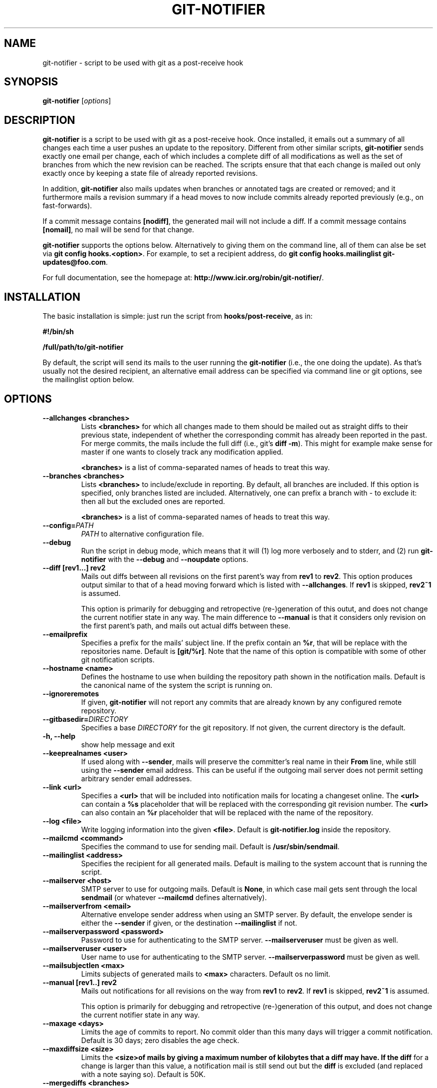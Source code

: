 .TH "GIT-NOTIFIER" 1

.SH "NAME"
git-notifier \- script to be used with git as a post-receive hook

.SH "SYNOPSIS"
.B git-notifier
.RI [ options ]

.SH "DESCRIPTION"
\fBgit-notifier\fR is a script to be used with git as a post-receive hook. Once installed, it emails out a summary of all changes each time a user pushes an update to the repository. Different from other similar scripts, \fBgit-notifier\fR sends exactly one email per change, each of which includes a complete diff of all modifications as well as the set of branches from which the new revision can be reached. The scripts ensure that that each change is mailed out only exactly once by keeping a state file of already reported revisions.

In addition, \fBgit-notifier\fR also mails updates when branches or annotated tags are created or removed; and it furthermore mails a revision summary if a head moves to now include commits already reported previously (e.g., on fast-forwards).

If a commit message contains \fB[nodiff]\fR, the generated mail will not include a diff. If a commit message contains \fB[nomail]\fR, no mail will be send for that change.

\fBgit-notifier\fR supports the options below. Alternatively to giving them on the command line, all of them can alse be set via \fBgit config hooks.<option>\fR. For example, to set a recipient address, do \fBgit config hooks.mailinglist git-updates@foo.com\fR.

For full documentation, see the homepage at: \fBhttp://www.icir.org/robin/git-notifier/\fR.

.SH "INSTALLATION"
The basic installation is simple: just run the script from \fBhooks/post-receive\fR, as in:

.B #!/bin/sh

.B /full/path/to/git-notifier

By default, the script will send its mails to the user running the \fBgit-notifier\fR (i.e., the one doing the update). As that's usually not the desired recipient, an alternative email address can be specified via command line or git options, see the mailinglist option below.

.SH "OPTIONS"
.TP
.BI "\-\-allchanges <branches>"
Lists \fB<branches>\fR for which all changes made to them should be mailed out as straight diffs to their previous state, independent of whether the corresponding commit has already been reported in the past. For merge commits, the mails include the full diff (i.e., git's \fBdiff -m\fR). This might for example make sense for master if one wants to closely track any modification applied.

\fB<branches>\fR is a list of comma-separated names of heads to treat this way.
.TP
.BI "\-\-branches <branches>"
Lists \fB<branches>\fR to include/exclude in reporting. By default, all branches are included. If this option is specified, only branches listed are included. Alternatively, one can prefix a branch with - to exclude it: then all but the excluded ones are reported.

\fB<branches>\fR is a list of comma-separated names of heads to treat this way.
.TP
.BI "\-\-config="PATH
.I PATH
to alternative configuration file.
.TP
.BI "\-\-debug"
Run the script in debug mode, which means that it will (1) log more verbosely and to stderr, and (2) run \fBgit-notifier\fR with the \fB\-\-debug\fR and \fB\-\-noupdate\fR options.
.TP
.BI "\-\-diff [rev1...] rev2"
Mails out diffs between all revisions on the first parent's way from \fBrev1\fR to \fBrev2\fR. This option produces output similar to that of a head moving forward which is listed with \fB\-\-allchanges\fR. If \fBrev1\fR is skipped, \fBrev2~1\fR is assumed.

This option is primarily for debugging and retropective (re-)generation of this outut, and does not change the current notifier state in any way. The main difference to \fB\-\-manual\fR is that it considers only revision on the first parent's path, and mails out actual diffs between these.
.TP
.BI "\-\-emailprefix"
Specifies a prefix for the mails' subject line. If the prefix contain an \fB%r\fR, that will be replace with the repositories name. Default is \fB[git/%r]\fR. Note that the name of this option is compatible with some of other git notification scripts.
.TP
.BI "\-\-hostname <name>"
Defines the hostname to use when building the repository path shown in the notification mails. Default is the canonical name of the system the script is running on.
.TP
.BI "\-\-ignoreremotes"
If given, \fBgit-notifier\fR will not report any commits that are already known by any configured remote repository.
.TP
.BI "\-\-gitbasedir="DIRECTORY
Specifies a base
.I DIRECTORY
for the git repository. If not given, the current directory is the default.
.TP
.BI "\-h, \-\-help"
show help message and exit
.TP
.BI "\-\-keeprealnames <user>"
If used along with \fB--sender\fR, mails will preserve the committer's real name in their \fBFrom\fR line, while still using the \fB--sender\fR email address. This can be useful if the outgoing mail server does not permit setting arbitrary sender email addresses.
.TP
.BI "\-\-link <url>"
Specifies a \fB<url>\fR that will be included into notification mails for locating a changeset online. The \fB<url>\fR can contain a \fB%s\fR placeholder that will be replaced with the corresponding git revision number. The \fB<url>\fR can also contain an \fB%r\fR placeholder that will be replaced with the name of the repository.
.TP
.BI "\-\-log <file>"
Write logging information into the given \fB<file>\fR. Default is \fBgit-notifier.log\fR inside the repository.
.TP
.BI "\-\-mailcmd <command>"
Specifies the command to use for sending mail. Default is \fB/usr/sbin/sendmail\fR.
.TP
.BI "\-\-mailinglist <address>"
Specifies the recipient for all generated mails. Default is mailing to the system account that is running the script.
.TP
.BI "\-\-mailserver <host>"
SMTP server to use for outgoing mails. Default is \fBNone\fR, in which case mail gets sent through the local \fBsendmail\fR (or whatever \fB\-\-mailcmd\fR defines alternatively).
.TP
.BI "\-\-mailserverfrom <email>"
Alternative envelope sender address when using an SMTP server. By default, the envelope sender is either the \fB--sender\fR if given, or the destination \fB--mailinglist\fR if not.
.TP
.BI "\-\-mailserverpassword <password>"
Password to use for authenticating to the SMTP server. \fB--mailserveruser\fR must be given as well.
.TP
.BI "\-\-mailserveruser <user>"
User name to use for authenticating to the SMTP server. \fB--mailserverpassword\fR must be given as well.
.TP
.BI "\-\-mailsubjectlen <max>"
Limits subjects of generated mails to \fB<max>\fR characters. Default os no limit.
.TP
.BI "\-\-manual [rev1..] rev2"
Mails out notifications for all revisions on the way from \fBrev1\fR to \fBrev2\fR. If \fBrev1\fR is skipped, \fBrev2~1\fR is assumed.

This option is primarily for debugging and retropective (re-)generation of this output, and does not change the current notifier state in any way.
.TP
.BI "\-\-maxage <days>"
Limits the age of commits to report. No commit older than this many days will trigger a commit notification. Default is 30 days; zero disables the age check.
.TP
.BI "\-\-maxdiffsize <size>"
Limits the \fB<size>\R of mails by giving a maximum number of kilobytes that a diff may have. If the \fBdiff\fR for a change is larger than this value, a notification mail is still send out but the \fBdiff\fR is excluded (and replaced with a note saying so). Default is 50K.
.TP
.BI "\-\-mergediffs <branches>"
Lists \fB<branches>\fR for which merges should include the full \fBdiff\fR, including all changes that are already part of branch commits.

\fB<branches>\fR is a list of command-separated names of heads to treat this way.
.TP
.BI "\-\-noupdate"
Does not update the internal state file, meaning that any updates will be reported again next time the script is run.
.TP
.BI "\-\-replyto <email>"
Adds a Reply-To: \fB<email>\fR header to outgoing mails.

.TP
.BI "\-\-repouri="URI
full
.I URI
for the repository

.TP
.BI "\-\-sender <address>"
Defines the sender \fB<address>\fR for all generated mails. Default is the user doing the update (if \fBgitolite\fR is used, that's the gitolite acccount doing the push, not the system account running \fBgit-notifier\fR.)
.TP
.BI "\-\-update-only"
Does not send out any mail notifications but still updates the index. In other words, all recent changes will be marked as "seen", without reporting them.
.TP
.BI "\-\-users <file>"
This is only for installations using \fBgitolite <XXX>\fR, for which the default sender address for all mails would normally be the gitolite user account name of the person doing the push. With this option, one can alternatively specify a file that maps such account names to alternative addresses, which will then be used as the sender for mails.

Note that even if \fB\-\-users\fR is not given, \fBgit-notifier\fR will still look for such a file in \fB../conf/sender.cfg\fR, relative to the top-level repository directory. In other words, you can check a file \fBsender.cfg\fR containing the mappings into gitolite's \fBconfig/\fR directory and it should Just Work.
.TP
.BI "\-\-version"
Shows program's version number and exit

.SH "FILES"
.TP
.I git-notifier.conf

This is the git-notifier configuration file, which provides system-wide default configuration values. Configuration data is taken in the following order of precedence:

1. command-line options

2. repository-specific configuration (via
.B git config hooks.<option>)

3. this file

In the default configuration file shipped with git-notifier, options are specified with their default value where possible, but are left commented. Uncommented options override the default value.

.TP
.I ../conf/sender.cfg

This is only for installations using gitolite <XXX>, for which the default sender address for all mails would normally be the gitolite user account name of the person doing the push.

The file must consist of line of the form <gitolite-user> <sender>, where sender will be used for the mails and can include spaces. Empty lines and lines starting with # are ignored. It's ok if for a user no entry is found, in which case the default value will be used.

For example, if there's a gitolite user account "joe", one could provide a users file like this:

.B joe    Joe Smith <joe@foo.bar>


Now all mails triggered by Joe will have the specified sender.

.SH "BUGS"
Report bugs on https://github.com/rsmmr/git-notifier/issues
.SH "SEE ALSO"
\fBgit\fR(1), \fBgithub-notifier\fR(1)

.SH "LICENSE"
\fBgit-notifier\fR comes with a BSD-style license.
.SH "AUTHOR"
Robin Sommer \fB<robin@icir.org>\fR. This manpage is written by Lev Lamberov \fB<l.lamberov@gmail.com>\fR.
